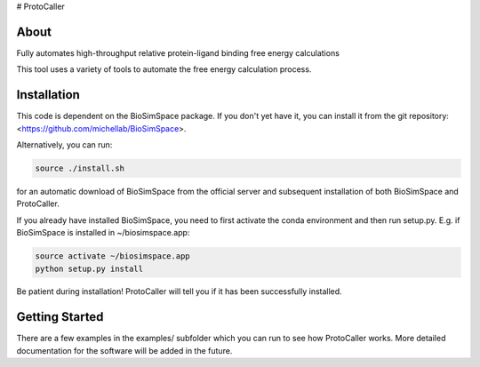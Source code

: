 # ProtoCaller

About
-----


Fully automates high-throughput relative protein-ligand binding free energy calculations

This tool uses a variety of tools to automate the free energy calculation process.


Installation
------------

This code is dependent on the BioSimSpace package. If you don't yet have it, you can install it from the git repository:
<https://github.com/michellab/BioSimSpace>.

Alternatively, you can run:

.. code-block:: bash

    source ./install.sh

for an automatic download of BioSimSpace from the official server and subsequent installation of both BioSimSpace and ProtoCaller.

If you already have installed BioSimSpace, you need to first activate the conda environment and then run setup.py. E.g. if BioSimSpace is installed in ~/biosimspace.app:

.. code-block:: bash

    source activate ~/biosimspace.app
    python setup.py install

Be patient during installation! ProtoCaller will tell you if it has been successfully installed.


Getting Started
---------------

There are a few examples in the examples/ subfolder which you can run to see how ProtoCaller works. More detailed documentation for the software will be added in the future.